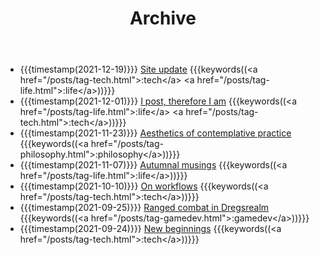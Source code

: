 #+TITLE: Archive

- {{{timestamp(2021-12-19)}}} [[file:site-update.org][Site update]] {{{keywords((<a href="/posts/tag-tech.html">:tech</a> <a href="/posts/tag-life.html">:life</a>))}}}
- {{{timestamp(2021-12-01)}}} [[file:i-post.org][I post, therefore I am]] {{{keywords((<a href="/posts/tag-life.html">:life</a> <a href="/posts/tag-tech.html">:tech</a>))}}}
- {{{timestamp(2021-11-23)}}} [[file:aesthetics.org][Aesthetics of contemplative practice]] {{{keywords((<a href="/posts/tag-philosophy.html">:philosophy</a>))}}}
- {{{timestamp(2021-11-07)}}} [[file:autumnal-musings.org][Autumnal musings]] {{{keywords((<a href="/posts/tag-life.html">:life</a>))}}}
- {{{timestamp(2021-10-10)}}} [[file:on-workflows.org][On workflows]] {{{keywords((<a href="/posts/tag-tech.html">:tech</a>))}}}
- {{{timestamp(2021-09-25)}}} [[file:ranged-combat-in-dregsrealm.org][Ranged combat in Dregsrealm]] {{{keywords((<a href="/posts/tag-gamedev.html">:gamedev</a>))}}}
- {{{timestamp(2021-09-24)}}} [[file:new-beginnings.org][New beginnings]] {{{keywords((<a href="/posts/tag-tech.html">:tech</a>))}}}